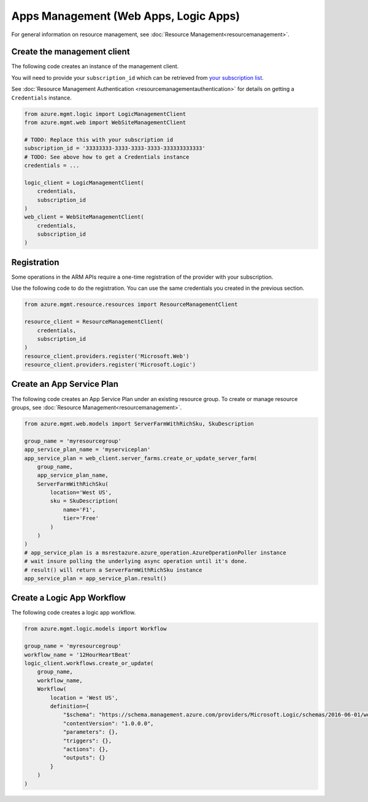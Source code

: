 Apps Management (Web Apps, Logic Apps)
======================================

For general information on resource management, see :doc:`Resource Management<resourcemanagement>`.

Create the management client
----------------------------

The following code creates an instance of the management client.

You will need to provide your ``subscription_id`` which can be retrieved
from `your subscription list <https://manage.windowsazure.com/#Workspaces/AdminTasks/SubscriptionMapping>`__.

See :doc:`Resource Management Authentication <resourcemanagementauthentication>`
for details on getting a ``Credentials`` instance.

.. code:: python

    from azure.mgmt.logic import LogicManagementClient
    from azure.mgmt.web import WebSiteManagementClient

    # TODO: Replace this with your subscription id
    subscription_id = '33333333-3333-3333-3333-333333333333'
    # TODO: See above how to get a Credentials instance
    credentials = ...

    logic_client = LogicManagementClient(
        credentials,
        subscription_id
    )
    web_client = WebSiteManagementClient(
        credentials,
        subscription_id
    )

Registration
------------

Some operations in the ARM APIs require a one-time registration of the
provider with your subscription.

Use the following code to do the registration. You can use the same
credentials you created in the previous section.

.. code:: python

    from azure.mgmt.resource.resources import ResourceManagementClient

    resource_client = ResourceManagementClient(
        credentials,
        subscription_id
    )
    resource_client.providers.register('Microsoft.Web')
    resource_client.providers.register('Microsoft.Logic')

Create an App Service Plan
--------------------------

The following code creates an App Service Plan under an existing resource group.
To create or manage resource groups, see :doc:`Resource Management<resourcemanagement>`.

.. code:: python

    from azure.mgmt.web.models import ServerFarmWithRichSku, SkuDescription

    group_name = 'myresourcegroup'
    app_service_plan_name = 'myserviceplan'
    app_service_plan = web_client.server_farms.create_or_update_server_farm(
        group_name,
        app_service_plan_name,
        ServerFarmWithRichSku(
            location='West US',
            sku = SkuDescription(
                name='F1',
                tier='Free'
            )
        )
    )
    # app_service_plan is a msrestazure.azure_operation.AzureOperationPoller instance
    # wait insure polling the underlying async operation until it's done.
    # result() will return a ServerFarmWithRichSku instance
    app_service_plan = app_service_plan.result()


    
Create a Logic App Workflow
---------------------------

The following code creates a logic app workflow.

.. code:: python

    from azure.mgmt.logic.models import Workflow

    group_name = 'myresourcegroup'
    workflow_name = '12HourHeartBeat'
    logic_client.workflows.create_or_update(
        group_name,
        workflow_name,
        Workflow(
            location = 'West US',
            definition={ 
                "$schema": "https://schema.management.azure.com/providers/Microsoft.Logic/schemas/2016-06-01/workflowdefinition.json#",
                "contentVersion": "1.0.0.0",
                "parameters": {},
                "triggers": {},
                "actions": {},
                "outputs": {}
            }
        )
    )
